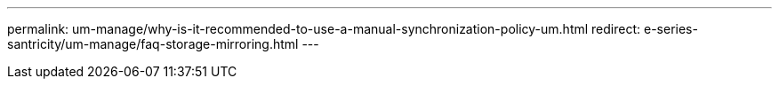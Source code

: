 ---
permalink: um-manage/why-is-it-recommended-to-use-a-manual-synchronization-policy-um.html
redirect: e-series-santricity/um-manage/faq-storage-mirroring.html
---
